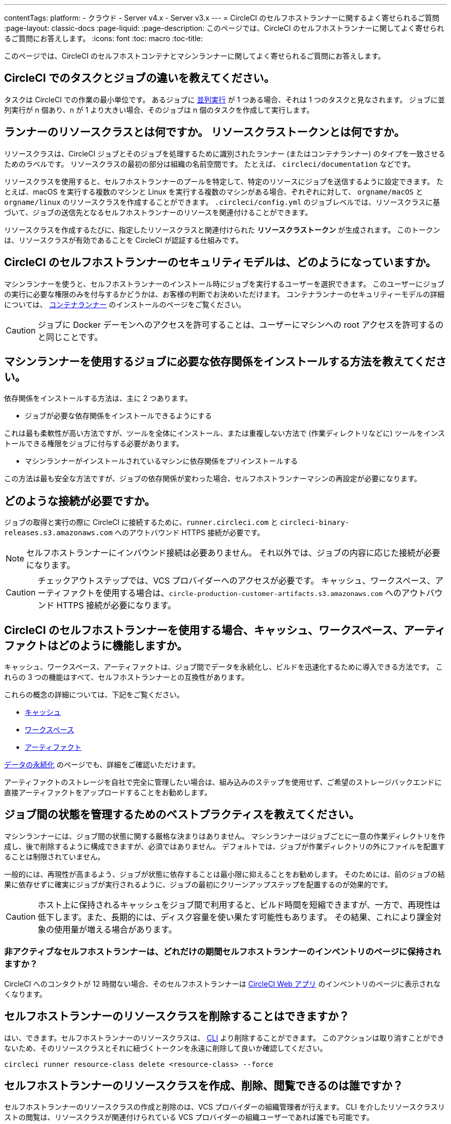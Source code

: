 ---

contentTags:
  platform:
  - クラウド
  - Server v4.x
  - Server v3.x
---
= CircleCI のセルフホストランナーに関するよく寄せられるご質問
:page-layout: classic-docs
:page-liquid:
:page-description: このページでは、CircleCI のセルフホストランナーに関してよく寄せられるご質問にお答えします。
:icons: font
:toc: macro
:toc-title:

このページでは、CircleCI のセルフホストコンテナとマシンランナーに関してよく寄せられるご質問にお答えします。

[#what-is-a-CircleCI-task-vs-a-job]
== CircleCI でのタスクとジョブの違いを教えてください。

タスクは CircleCI での作業の最小単位です。 あるジョブに <<parallelism-faster-jobs#,並列実行>> が 1 つある場合、それは 1 つのタスクと見なされます。 ジョブに並列実行が n 個あり、n が 1 より大きい場合、そのジョブは n 個のタスクを作成して実行します。

[#what-is-a-runner-resource-class]
== ランナーのリソースクラスとは何ですか。 リソースクラストークンとは何ですか。

リソースクラスは、CircleCI ジョブとそのジョブを処理するために識別されたランナー (またはコンテナランナー) のタイプを一致させるためのラベルです。 リソースクラスの最初の部分は組織の名前空間です。 たとえば、 `circleci/documentation` などです。

リソースクラスを使用すると、セルフホストランナーのプールを特定して、特定のリソースにジョブを送信するように設定できます。 たとえば、macOS を実行する複数のマシンと Linux を実行する複数のマシンがある場合、ぞれぞれに対して、 `orgname/macOS` と `orgname/linux` のリソースクラスを作成することができます。 `.circleci/config.yml` のジョブレベルでは、リソースクラスに基づいて、ジョブの送信先となるセルフホストランナーのリソースを関連付けることができます。

リソースクラスを作成するたびに、指定したリソースクラスと関連付けられた *リソースクラストークン* が生成されます。 このトークンは、リソースクラスが有効であることを CircleCI が認証する仕組みです。

[#what-is-the-security-model-for-the-circleci-self-hosted-runner]
== CircleCI のセルフホストランナーのセキュリティモデルは、どのようになっていますか。

マシンランナーを使うと、セルフホストランナーのインストール時にジョブを実行するユーザーを選択できます。 このユーザーにジョブの実行に必要な権限のみを付与するかどうかは、お客様の判断でお決めいただけます。 コンテナランナーのセキュリティーモデルの詳細については、 <<container-runner#,コンテナランナー>> のインストールのページをご覧ください。

CAUTION: ジョブに Docker デーモンへのアクセスを許可することは、ユーザーにマシンへの root アクセスを許可するのと同じことです。

[#how-do-i-install-dependencies-needed-for-my-jobs]
== マシンランナーを使用するジョブに必要な依存関係をインストールする方法を教えてください。

依存関係をインストールする方法は、主に 2 つあります。

* ジョブが必要な依存関係をインストールできるようにする

これは最も柔軟性が高い方法ですが、ツールを全体にインストール、または重複しない方法で (作業ディレクトリなどに) ツールをインストールできる権限をジョブに付与する必要があります。

* マシンランナーがインストールされているマシンに依存関係をプリインストールする

この方法は最も安全な方法ですが、ジョブの依存関係が変わった場合、セルフホストランナーマシンの再設定が必要になります。

[#what-connectivity-is-required]
== どのような接続が必要ですか。

ジョブの取得と実行の際に CircleCI に接続するために、`runner.circleci.com` と `circleci-binary-releases.s3.amazonaws.com` へのアウトバウンド HTTPS 接続が必要です。

NOTE: セルフホストランナーにインバウンド接続は必要ありません。 それ以外では、ジョブの内容に応じた接続が必要になります。

CAUTION: チェックアウトステップでは、VCS プロバイダーへのアクセスが必要です。 キャッシュ、ワークスペース、アーティファクトを使用する場合は、`circle-production-customer-artifacts.s3.amazonaws.com` へのアウトバウンド HTTPS 接続が必要になります。

[#how-do-caching-workspaces-and-artifacts-work-with-circleci-self-hosted-runners]
== CircleCI のセルフホストランナーを使用する場合、キャッシュ、ワークスペース、アーティファクトはどのように機能しますか。

キャッシュ、ワークスペース、アーティファクトは、ジョブ間でデータを永続化し、ビルドを迅速化するために導入できる方法です。 これらの 3 つの機能はすべて、セルフホストランナーとの互換性があります。

これらの概念の詳細については、下記をご覧ください。

* <<caching#,キャッシュ>>
* <<workspaces#,ワークスペース>>
* <<artifacts#,アーティファクト>>

<<persist-data#,データの永続化>> のページでも、詳細をご確認いただけます。

アーティファクトのストレージを自社で完全に管理したい場合は、組み込みのステップを使用せず、ご希望のストレージバックエンドに直接アーティファクトをアップロードすることをお勧めします。

[#what-are-the-best-practices-for-managing-state-between-jobs]
== ジョブ間の状態を管理するためのベストプラクティスを教えてください。

マシンランナーには、ジョブ間の状態に関する厳格な決まりはありません。 マシンランナーはジョブごとに一意の作業ディレクトリを作成し、後で削除するように構成できますが、必須ではありません。 デフォルトでは、ジョブが作業ディレクトリの外にファイルを配置することは制限されていません。

一般的には、再現性が高まるよう、ジョブが状態に依存することは最小限に抑えることをお勧めします。 そのためには、前のジョブの結果に依存せずに確実にジョブが実行されるように、ジョブの最初にクリーンアップステップを配置するのが効果的です。

CAUTION: ホスト上に保持されるキャッシュをジョブ間で利用すると、ビルド時間を短縮できますが、一方で、再現性は低下します。また、長期的には、ディスク容量を使い果たす可能性もあります。 その結果、これにより課金対象の使用量が増える場合があります。

[#how-long-do-inactive-self-hosted-runners-persist-in-the-self-hosted-runner-inventory-page]
=== 非アクティブなセルフホストランナーは、どれだけの期間セルフホストランナーのインベントリのページに保持されますか？

CircleCI へのコンタクトが 12 時間ない場合、そのセルフホストランナーは https://app.circleci.com/[CircleCI Web アプリ] のインベントリのページに表示されなくなります。

[#can-i-delete-self-hosted-runner-resource-classes]
== セルフホストランナーのリソースクラスを削除することはできますか？

はい、できます。セルフホストランナーのリソースクラスは、 <<local-cli#,CLI>> より削除することができます。 このアクションは取り消すことができないため、そのリソースクラスとそれに紐づくトークンを永遠に削除して良いか確認してください。

```bash
circleci runner resource-class delete <resource-class> --force
```

[#who-can-create-delete-and-view-self-hosted-runner-resource-classes]
== セルフホストランナーのリソースクラスを作成、削除、閲覧できるのは誰ですか？

セルフホストランナーのリソースクラスの作成と削除のは、VCS プロバイダーの組織管理者が行えます。 CLI を介したリソースクラスリストの閲覧は、リソースクラスが関連付けられている VCS プロバイダーの組織ユーザーであれば誰でも可能です。

[#can-i-delete-runner-resource-class-tokens]
== ランナーリソースクラストークンは削除できますか？

はい、できます。ランナーリソースクラストークンは、 <<local-cli#,CLI>> より削除することができます。 このアクションは取り消すことができないため、そのトークンを永遠に削除して良いか確認してください。 削除されるのはトークンのみであり、リソースクラス自体は削除されないのでご注意ください。

トークンと識別子のリストを取得するには以下を実行します。

```bash
circleci runner token list <resource-class name>
```

トークン自体を削除するには以下を実行します。

```bash
circleci runner token delete <token identifier>
```

[#can-i-create-additional-runner-resource-class-tokens]
== ランナーリソースクラストークンは追加で作成できますか？

はい、できます、特定のランナーリソースクラスの追加ランナーリソースクラストークンは <<local-cli#,CLI>> から作成できます。

トークンを作成するには以下を実行します。

```bash
circleci runner token create <resource-class-name> <nickname>
```

[#can-jobs-on-forks-of-my-OSS-project-use-my-organizations-self-hosted-runners-if-the-fork-is-not-a-part-of-my-organization]
== OSS プロジェクトのメンバーのジョブで、その人が組織のメンバーではない場合、組織のセルフホストランナーを使用できますか。

使用できません。ランナーのリソースクラスを所有する組織に関連付けられていないジョブでそのランナーのリソースクラスを使用することはできません。 組織のメンバーである OSS プロジェクトのメンバーのみがその組織のセルフホストランナーを使うことができます。

[#container-runner-specific-faqs]
== コンテナランナーに関するよく寄せられるご質問

ここでは、CircleCI のコンテナランナーに関してよく寄せられるご質問にお答えします。

[#only-one-resource-class-allowed-per-container-agent-deployment]
=== 1 つのコンテナランナーのデプロイで使用できるリソースクラスは 1 つだけですか。

いいえ。コンテナランナーのデプロイにはリソースクラスをいくつでも使用できます。 コンテナランナーでジョブを正常に実行するには、少なくとも 1 つのリソースクラスが必要です。

[#does-container-runner-use-a pull-model]
=== コンテナランナーで使用されるのは、プッシュベースモデルとプルベースモデルのどちらですか。

コンテナランナーはプルベースモデルを使用します。

[#does-container-runner-scale-my-kubernetes-cluster]
=== コンテナランナーを使って、現在使用中の Kubernetes クラスタをスケーリングできますか。

コンテナランナー自体が単一のレプリカセットを独自にデプロイし、スケーリングは今のところ必要ありません。 コンテナランナーが Kubernetes クラスタ自体をスケーリングすることはありません。 ただし、クラスタ内に利用可能なリソースがあれば、作業をスケジュールします。

クラスタスケーリングのシグナルとして <<runner-scaling#,queue depth API>> の使用をご検討ください。

[#limit-for-the-number-of-concurrent-tasks]
=== コンテナランナーが扱える同時実行タスクの数に上限はありますか。

コンテナランナーは、ランナーの最大同時実行数を上限として作業を要求およびスケジュールします。 また、デフォルトでは、コンテナランナーは最大 20 個のタスクを同時にスケジュールおよび実行できるように設定されています。 ご利用のランナーで 20 個を上回る同時実行数が許可されている場合は、Helm を使用して別の値に設定できます。 前述の <<#parameters,パラメーター>> セクションにある `agent.maxConcurrentTasks` パラメーターを参照してください。

組織でのランナーの同時実行制限数は、既存の `machine` セルフホストランナーと共有されます。 組織で使用しているランナーの同時実行制限数がわからない場合は、CircleCI の担当者にお問い合わせいただくか、 link:https://support.circleci.com/hc/ja[サポートチケット] をお送りください。

[#build-docker-images-with-container-agent]
=== リモート Docker または Docker in Docker (DIND) を介してコンテナランナーで Docker イメージをビルドすることは可能ですか。

詳細については、 <<building-container-images,コンテナイメージのビルド>> をお読みください。

[#can-i-use-something-other-than-kubernetes]
=== Kubernetes 以外をコンテナランナーで使用できますか。

現時点では使用できません。 Kubernetes と Helm をご使用いただく必要があります。

[#require-specific-kubernetes-providers]
=== コンテナランナーでは特定の Kubernetes プロバイダーを使用する必要がありますか。

いいえ、どの Kubernetes プロバイダーもご利用いただけます。

[#need-to-sit-within-the-cluster]
=== コンテナランナーは、Pod をデプロイしたクラスタに置く必要がありますか。

現時点ではそのとおりです。

[#what-platforms-can-you-install-container-runner-on]
=== コンテナランナーをインストールできるプラットフォームを教えてください。

コンテナランナーとタスクを実行する Pod をインストールできるのは amd64 
 と arm64 Linux です。

[#arm64-container-jobs]
=== コンテナランナーは arm64 Docker イメージをサポートしていますか？

はい、コンテナランナーは amd64 イメージか arm64 Docker イメージのいずれかを使用するジョブ、および amd64 ノードや arm64 ノードが混在する Kubernetes クラスタを使用するジョブをサポートしています。 特定のアーキテクチャ用にビルドされたイメージを使用する場合、その CPU アーキテクチャを持つノードをターゲットにするようにリソースクラスを設定する必要があります。 Kubernetes では複数のノードラベルが自動的に用意され、ジョブのリソースクラスの Pod の仕様が正しいノードにデプロイされるように設定する際に役立ちます。 下記の例はリソースクラスの設定例です。 これらのラベルの詳細については、 link:https://kubernetes.io/docs/reference/labels-annotations-tains/[Kubernetes のドキュメント] を参照してください。

```yaml
agent:
   resourceClasses:
      <amd64 image resource class>:
         token: <amd64 resource class token>
         spec:
            nodeSelector: # nodeSelector will cause this resource class to only create pods on nodes with the specified labels and values
               kubernetes.io/arch=amd64

      <arm64 image resource class>:
         token: <arm64 resource class token>
         spec:
            nodeSelector:
               kubernetes.io/arch=arm64

      <multiarchitecture image resource class>: # note no nodeSelector is defined for the multiarchitecture image resource class
         token: <multiarchitecture resource class token>
```

[#how-do-i-uninstall-container-agent]
=== コンテナランナーのアンインストール方法を教えてください。

`container-agent` デプロイをアンインストールするには、次を実行します。

```bash
$ helm uninstall container-agent
```

このコマンドは、チャートに関連付けられた Kubernetes オブジェクトをすべて削除し、リリースを削除します。

[#replace-the-existing-self-hosted-runner]
=== コンテナランナーは、CircleCI の既存のセルフホストランナーの代わりとなる機能ですか。

いいえ、コンテナランナーは、マシンランナーを補完するための機能です。 コンテナランナーとマシンランナーが両方あることで、CircleCI のお客様は、CircleCI のクラウドプラットフォームの場合と同じように、実行環境を柔軟に選べます (コンテナまたはマシン)。

[#increase-agent-replicacount]
=== `agent.ReplicaCount` を増やすとどうなりますか。

現時点では、Kubernetes が追加のコンテナランナーをデプロイしようとします。 このシナリオはテストがまだ完了しておらず、期待どおりに動作しない可能性があるため、現時点では推奨されません。

[#how-does-the-agent-maxconcurrenttasks-parameter-work]
=== 1 つの Kubernetes クラスタに 2 つのコンテナランナーをデプロイした場合、 `agent.maxConcurrentTasks` パラメーターはどのように適用されますか。

`agent.maxConcurrentTasks` パラメーターは、各エージェントに個別に適用されます。 ただし、1 つの Kubernetes クラスタに複数のコンテナランナーをデプロイすることは、現時点では推奨されません。

[#updates-to-container-agent-functionality]
=== オープンプレビューの間に、コンテナランナーの機能が更新される可能性はありますか。

はい。この製品では現在も開発が進んでいます。 コンテナランナー自体への更新は、自動的にデプロイされているすべてのコンテナランナーに及ぶはずです。 お客様に行っていただく操作はありません。

Helm チャートに対する更新内容は、次のコマンドを使用して link:https://atlassian.github.io/data-center-helm-charts/userguide/upgrades/HELM_CHART_UPGRADE/[適用] できます。

```bash
$ helm repo update
$ helm upgrade container-agent
```

大幅な機能変更があった場合は、このページの内容を更新し、 link:https://discuss.circleci.com/t/a-more-scalable-container-friendly-self-hosted-runner-container-agent-now-in-open-preview/45094[コミュニティフォーラム] に更新情報を投稿いたします。

[#security-implications]
=== コンテナランナーについてセキュリティ上の注意事項はありますか。

コンテナランナーでは、マシンランナーと同じく、コンテナランナーをホストするインフラストラクチャ内でユーザーが任意のコードを実行できます。つまり悪意のある攻撃者が、内部システムに関する情報を得るためにこれを悪用する可能性があります。 このリスクを軽減するため、セキュリティに関するすべてのベストプラクティスに従ってください。

[#sample-configuration-container-agent]
=== コンテナランナーを使った設定例の完全版はありますか。

```yaml
version: 2.1

jobs:
  build:
    docker:
      - image: cimg/base:2021.11
        auth:
          username: mydockerhub-user
          password: $DOCKERHUB_PASSWORD  # context / project UI env-var reference
    resource_class: <namespace>/<resource-class>
    steps:
      - checkout
      - ...

workflows:
  build-workflow:
    jobs:
      - build
```

=== コンテナが必要ですが、Kubernetes を使いたくない場合はどうすればよいですか。

コンテナ内で CI ジョブを実行したいが Kubernetes を使いたくない場合は、Docker がインストールされた <<runner-installation-docker#,マシンランナー>> を使用できます。

[#machine-runner-specific-faqs]
== マシンランナーに関してよく寄せられるご質問

ここでは、CircleCI のマシンランナーに関してよく寄せられるご質問に回答します。

[#how-can-i-tell-whether-a-host-with-a-self-hosted-runner-installed-is-executing-a-job]
=== セルフホストランナーをインストールしたホストがジョブを実行しているかどうかを確認する方法は？

現時点では、以下のコマンドを使ってホストをクエリすることを推奨します。

```bash
ps aux | pgrep -f circleci-launch-agent
```

上記コマンドの結果、3 つ以上のプロセスが返された場合、セルフホストランナーがタスクを実行していると想定できます。

`grep` プロセス自体も 1 つのプロセスとしてカウントされ、 <<runner-concepts#launch-agent,ローンチエージェント>> プロセスは別のプロセスとしてカウントされるため、必ず 2 つを超える数のプロセスがあることを確認してください。